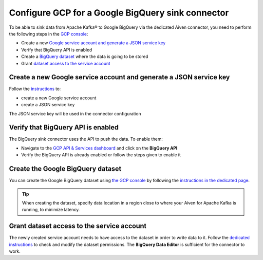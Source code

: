 Configure GCP for a Google BigQuery sink connector
==================================================

To be able to sink data from Apache Kafka® to Google BigQuery via the dedicated Aiven connector, you need to perform the following steps in the `GCP console <https://console.cloud.google.com/>`_:

* Create a new `Google service account and generate a JSON service key <https://cloud.google.com/docs/authentication/getting-started>`_ 
* Verify that BigQuery API is enabled
* Create a `BigQuery dataset <https://cloud.google.com/bigquery/docs/datasets>`_ where the data is going to be stored
* Grant `dataset access to the service account <https://cloud.google.com/bigquery/docs/dataset-access-controls>`__



.. _gcp-bigquery-sink-connector-google-account:

Create a new Google service account and generate a JSON service key
-------------------------------------------------------------------

Follow the `instructions <https://cloud.google.com/docs/authentication/getting-started>`_ to: 

* create a new Google service account
* create a JSON service key

The JSON service key will be used in the connector configuration

Verify that BigQuery API is enabled
-----------------------------------

The BigQuery sink connector uses the API to push the data. To enable them:

* Navigate to the `GCP API & Services dashboard <https://console.cloud.google.com/apis>`_ and click on the **BigQuery API**
* Verify the BigQuery API is already enabled or follow the steps given to enable it


.. _gcp-bigquery-sink-connector-bigquery-dataset:

Create the Google BigQuery dataset
----------------------------------

You can create the Google BigQuery dataset using `the GCP console <https://console.cloud.google.com/bigquery>`__ by following the `instructions in the dedicated page <https://cloud.google.com/bigquery/docs/datasets>`_. 

.. Tip::

    When creating the dataset, specify data location in a region close to where your Aiven for Apache Kafka is running, to minimize latency.

.. _gcp-bigquery-sink-connector-bigquery-dataset-grant:

Grant dataset access to the service account
-------------------------------------------

The newly created service account needs to have access to the dataset in order to write data to it. Follow the `dedicated instructions <https://cloud.google.com/bigquery/docs/dataset-access-controls>`_ to check and modify the dataset permissions. The **BigQuery Data Editor** is sufficient for the connector to work.
